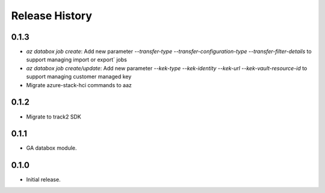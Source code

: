 .. :changelog:

Release History
===============

0.1.3
++++++
* `az databox job create`: Add new parameter `--transfer-type` `--transfer-configuration-type` `--transfer-filter-details` to support managing import or export` jobs
* `az databox job create/update`: Add new parameter `--kek-type` `--kek-identity` `--kek-url` `--kek-vault-resource-id` to support managing customer managed key
* Migrate azure-stack-hci commands to aaz

0.1.2
++++++
* Migrate to track2 SDK

0.1.1
++++++
* GA databox module.

0.1.0
++++++
* Initial release.
